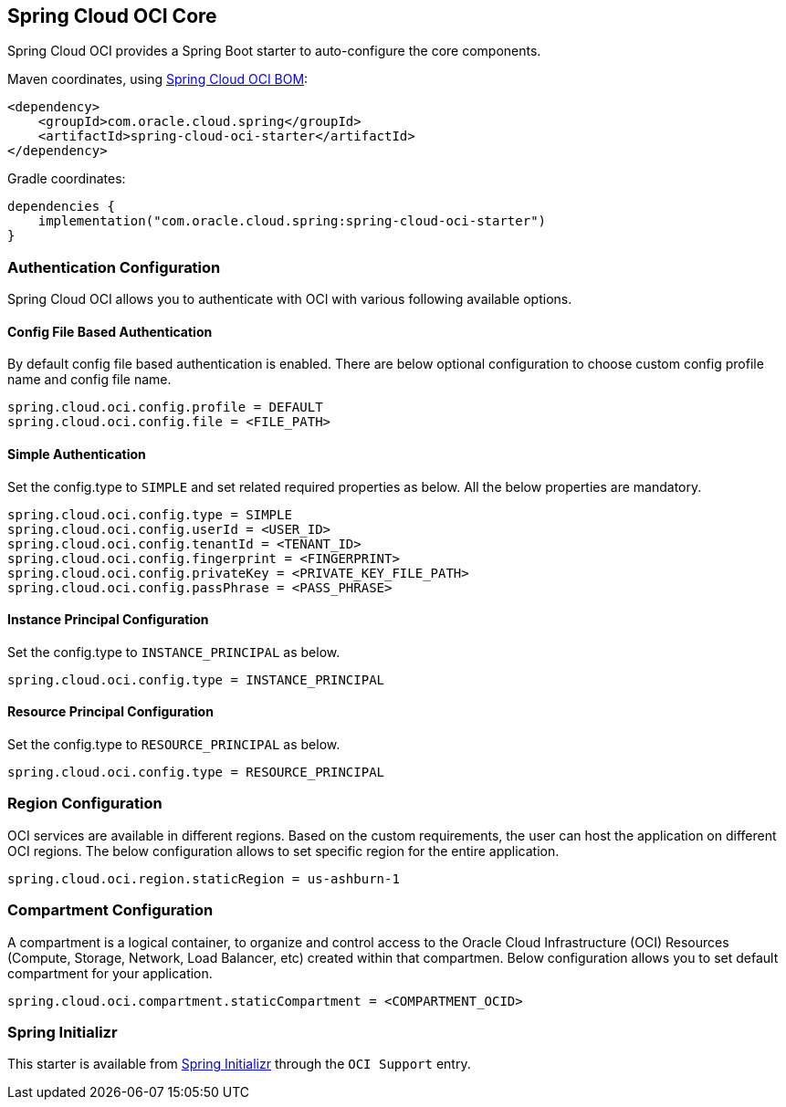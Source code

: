 // Copyright (c) 2023, Oracle and/or its affiliates.
// Licensed under the Universal Permissive License v 1.0 as shown at https://oss.oracle.com/licenses/upl/

[#spring-cloud-oci-core]
== Spring Cloud OCI Core

Spring Cloud OCI provides a Spring Boot starter to auto-configure the core components.

Maven coordinates, using <<getting-started.adoc#bill-of-materials, Spring Cloud OCI BOM>>:

[source,xml]
----
<dependency>
    <groupId>com.oracle.cloud.spring</groupId>
    <artifactId>spring-cloud-oci-starter</artifactId>
</dependency>
----

Gradle coordinates:

[source,subs="normal"]
----
dependencies {
    implementation("com.oracle.cloud.spring:spring-cloud-oci-starter")
}
----

=== Authentication Configuration

Spring Cloud OCI allows you to authenticate with OCI with various following available options.

==== Config File Based Authentication

By default config file based authentication is enabled. There are below optional configuration to choose custom config profile name and config file name.

----
spring.cloud.oci.config.profile = DEFAULT
spring.cloud.oci.config.file = <FILE_PATH>
----

==== Simple Authentication

Set the config.type to `SIMPLE` and set related required properties as below. All the below properties are mandatory.

----
spring.cloud.oci.config.type = SIMPLE
spring.cloud.oci.config.userId = <USER_ID>
spring.cloud.oci.config.tenantId = <TENANT_ID>
spring.cloud.oci.config.fingerprint = <FINGERPRINT>
spring.cloud.oci.config.privateKey = <PRIVATE_KEY_FILE_PATH>
spring.cloud.oci.config.passPhrase = <PASS_PHRASE>
----

==== Instance Principal Configuration

Set the config.type to `INSTANCE_PRINCIPAL` as below.

----
spring.cloud.oci.config.type = INSTANCE_PRINCIPAL
----

==== Resource Principal Configuration

Set the config.type to `RESOURCE_PRINCIPAL` as below.

----
spring.cloud.oci.config.type = RESOURCE_PRINCIPAL
----

=== Region Configuration

OCI services are available in different regions. Based on the custom requirements, the user can host the application on different OCI regions. The below configuration allows to set specific region for the entire application.

----
spring.cloud.oci.region.staticRegion = us-ashburn-1
----

=== Compartment Configuration

A compartment is a logical container, to organize and control access to the Oracle Cloud Infrastructure (OCI) Resources (Compute, Storage, Network, Load Balancer, etc) created within that compartmen. Below configuration allows you to set default compartment for your application.

----
spring.cloud.oci.compartment.staticCompartment = <COMPARTMENT_OCID>
----

=== Spring Initializr

This starter is available from https://start.spring.io/[Spring Initializr] through the `OCI Support` entry.
